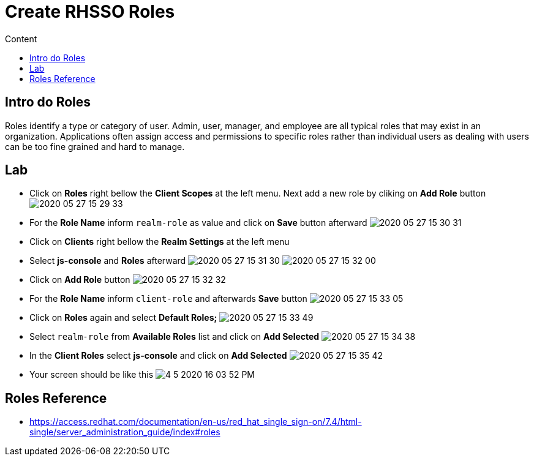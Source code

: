 = Create RHSSO Roles
:imagesdir: images
:toc:
:toc-title: Content
:linkattrs:

== Intro do Roles

Roles identify a type or category of user. Admin, user, manager, and employee are all typical roles that may exist in an organization. Applications often assign access and permissions to specific roles rather than individual users as dealing with users can be too fine grained and hard to manage.

== Lab

* Click on **Roles** right bellow the **Client Scopes** at the left menu. Next add a new role by cliking on *Add Role* button
image:2020-05-27-15-29-33.png[]
* For the *Role Name* inform `realm-role` as value and click on **Save** button afterward
image:2020-05-27-15-30-31.png[]
* Click on **Clients** right bellow the **Realm Settings** at the left menu
* Select **js-console** and **Roles** afterward
image:2020-05-27-15-31-30.png[]
image:2020-05-27-15-32-00.png[]
* Click on **Add Role** button
image:2020-05-27-15-32-32.png[]
* For the *Role Name* inform `client-role` and afterwards **Save** button
image:2020-05-27-15-33-05.png[]
* Click on **Roles** again and select *Default Roles;*
image:2020-05-27-15-33-49.png[]
* Select `realm-role` from *Available Roles* list and click on **Add Selected**
image:2020-05-27-15-34-38.png[]
* In the *Client Roles* select **js-console** and click on **Add Selected**
image:2020-05-27-15-35-42.png[]
* Your screen should be like this
image:4-5-2020-16-03-52-PM.png[]

== Roles Reference

* https://access.redhat.com/documentation/en-us/red_hat_single_sign-on/7.4/html-single/server_administration_guide/index#roles